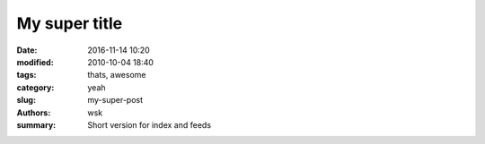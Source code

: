 My super title
##############

:date: 2016-11-14 10:20
:modified: 2010-10-04 18:40
:tags: thats, awesome
:category: yeah
:slug: my-super-post
:authors: wsk
:summary: Short version for index and feeds